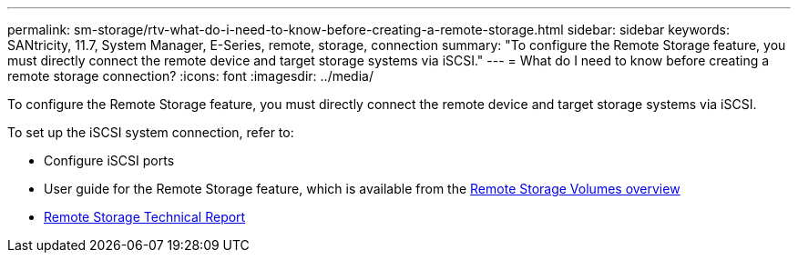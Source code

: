 ---
permalink: sm-storage/rtv-what-do-i-need-to-know-before-creating-a-remote-storage.html
sidebar: sidebar
keywords: SANtricity, 11.7, System Manager, E-Series, remote, storage, connection
summary: "To configure the Remote Storage feature, you must directly connect the remote device and target storage systems via iSCSI."
---
= What do I need to know before creating a remote storage connection?
:icons: font
:imagesdir: ../media/

[.lead]
To configure the Remote Storage feature, you must directly connect the remote device and target storage systems via iSCSI.

To set up the iSCSI system connection, refer to:

* Configure iSCSI ports
* User guide for the Remote Storage feature, which is available from the https://docs.netapp.com/us-en/e-series/remote-storage-volumes/index.html[Remote Storage Volumes overview^]
* https://www.netapp.com/pdf.html?item=/media/28697-tr-4893-deploy.pdf[Remote Storage Technical Report^]
